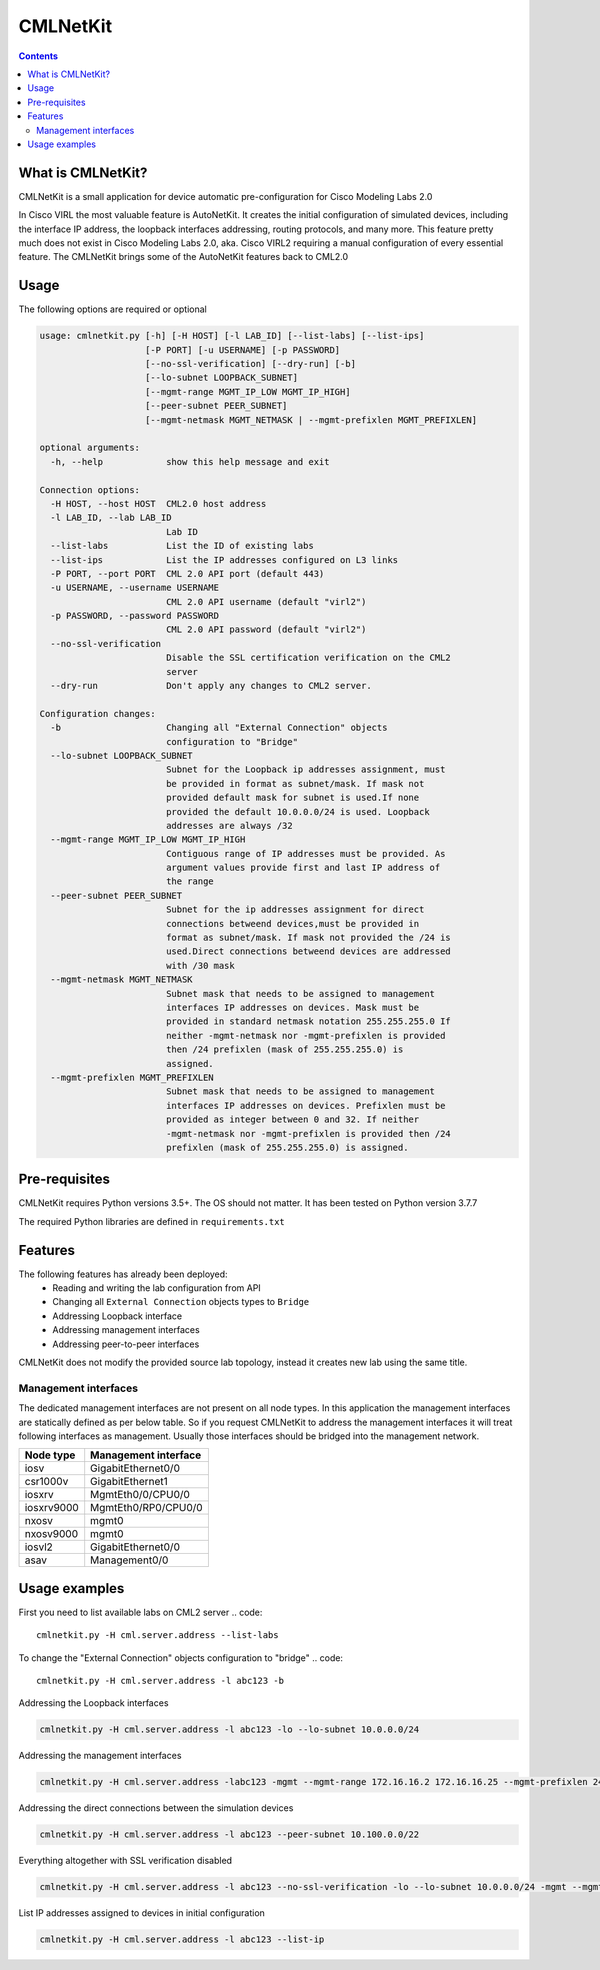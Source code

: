 ==============
CMLNetKit
==============

.. image:: http://img.shields.io/badge/license-GPLv3-blue.svg
   :target: https://www.gnu.org/copyleft/gpl.html
   :alt: License

.. contents::

.. _introduction:

What is CMLNetKit?
==================

CMLNetKit is a small application for device automatic pre-configuration for Cisco Modeling Labs 2.0

In Cisco VIRL the most valuable feature is AutoNetKit. It creates the initial configuration of simulated devices, including
the interface IP address, the loopback interfaces addressing, routing protocols, and many more. This feature pretty much does not
exist in Cisco Modeling Labs 2.0, aka. Cisco VIRL2 requiring a manual configuration of every essential feature. The
CMLNetKit brings some of the AutoNetKit features back to CML2.0

Usage
=====

The following options are required or optional


.. code::

    usage: cmlnetkit.py [-h] [-H HOST] [-l LAB_ID] [--list-labs] [--list-ips]
                        [-P PORT] [-u USERNAME] [-p PASSWORD]
                        [--no-ssl-verification] [--dry-run] [-b]
                        [--lo-subnet LOOPBACK_SUBNET]
                        [--mgmt-range MGMT_IP_LOW MGMT_IP_HIGH]
                        [--peer-subnet PEER_SUBNET]
                        [--mgmt-netmask MGMT_NETMASK | --mgmt-prefixlen MGMT_PREFIXLEN]

    optional arguments:
      -h, --help            show this help message and exit

    Connection options:
      -H HOST, --host HOST  CML2.0 host address
      -l LAB_ID, --lab LAB_ID
                            Lab ID
      --list-labs           List the ID of existing labs
      --list-ips            List the IP addresses configured on L3 links
      -P PORT, --port PORT  CML 2.0 API port (default 443)
      -u USERNAME, --username USERNAME
                            CML 2.0 API username (default "virl2")
      -p PASSWORD, --password PASSWORD
                            CML 2.0 API password (default "virl2")
      --no-ssl-verification
                            Disable the SSL certification verification on the CML2
                            server
      --dry-run             Don't apply any changes to CML2 server.

    Configuration changes:
      -b                    Changing all "External Connection" objects
                            configuration to "Bridge"
      --lo-subnet LOOPBACK_SUBNET
                            Subnet for the Loopback ip addresses assignment, must
                            be provided in format as subnet/mask. If mask not
                            provided default mask for subnet is used.If none
                            provided the default 10.0.0.0/24 is used. Loopback
                            addresses are always /32
      --mgmt-range MGMT_IP_LOW MGMT_IP_HIGH
                            Contiguous range of IP addresses must be provided. As
                            argument values provide first and last IP address of
                            the range
      --peer-subnet PEER_SUBNET
                            Subnet for the ip addresses assignment for direct
                            connections betweend devices,must be provided in
                            format as subnet/mask. If mask not provided the /24 is
                            used.Direct connections betweend devices are addressed
                            with /30 mask
      --mgmt-netmask MGMT_NETMASK
                            Subnet mask that needs to be assigned to management
                            interfaces IP addresses on devices. Mask must be
                            provided in standard netmask notation 255.255.255.0 If
                            neither -mgmt-netmask nor -mgmt-prefixlen is provided
                            then /24 prefixlen (mask of 255.255.255.0) is
                            assigned.
      --mgmt-prefixlen MGMT_PREFIXLEN
                            Subnet mask that needs to be assigned to management
                            interfaces IP addresses on devices. Prefixlen must be
                            provided as integer between 0 and 32. If neither
                            -mgmt-netmask nor -mgmt-prefixlen is provided then /24
                            prefixlen (mask of 255.255.255.0) is assigned.

.. _Pre-Requisites:

Pre-requisites
==============

CMLNetKit requires Python versions 3.5+. The OS should not
matter. It has been tested on Python version 3.7.7

The required Python libraries are defined in ``requirements.txt``


Features
========

The following features has already been deployed:
 * Reading and writing the lab configuration from API
 * Changing all ``External Connection`` objects types to ``Bridge``
 * Addressing Loopback interface
 * Addressing management interfaces
 * Addressing peer-to-peer interfaces

CMLNetKit does not modify the provided source lab topology, instead it creates new lab using the same title.

Management interfaces
---------------------

The dedicated management interfaces are not present on all node types. In this application the management interfaces
are statically defined as per below table. So if you request CMLNetKit to address the
management interfaces it will treat following interfaces as management. Usually those interfaces should be bridged into
the management network.

+------------+----------------------+
| Node type  | Management interface |
+============+======================+
| iosv       | GigabitEthernet0/0   |
+------------+----------------------+
| csr1000v   | GigabitEthernet1     |
+------------+----------------------+
| iosxrv     | MgmtEth0/0/CPU0/0    |
+------------+----------------------+
| iosxrv9000 | MgmtEth0/RP0/CPU0/0  |
+------------+----------------------+
| nxosv      | mgmt0                |
+------------+----------------------+
| nxosv9000  | mgmt0                |
+------------+----------------------+
| iosvl2     | GigabitEthernet0/0   |
+------------+----------------------+
| asav       | Management0/0        |
+------------+----------------------+


Usage examples
==============

First you need to list available labs on CML2 server
.. code::

    cmlnetkit.py -H cml.server.address --list-labs

To change the "External Connection" objects configuration to "bridge"
.. code::

    cmlnetkit.py -H cml.server.address -l abc123 -b

Addressing the Loopback interfaces

.. code::

    cmlnetkit.py -H cml.server.address -l abc123 -lo --lo-subnet 10.0.0.0/24

Addressing the management interfaces

.. code::

    cmlnetkit.py -H cml.server.address -labc123 -mgmt --mgmt-range 172.16.16.2 172.16.16.25 --mgmt-prefixlen 24

Addressing the direct connections between the simulation devices

.. code::

    cmlnetkit.py -H cml.server.address -l abc123 --peer-subnet 10.100.0.0/22

Everything altogether with SSL verification disabled

.. code::

    cmlnetkit.py -H cml.server.address -l abc123 --no-ssl-verification -lo --lo-subnet 10.0.0.0/24 -mgmt --mgmt-range 172.16.16.2 172.16.16.25 --mgmt-prefixlen 24 --peer-subnet 10.100.0.0/22

List IP addresses assigned to devices in initial configuration

.. code::

    cmlnetkit.py -H cml.server.address -l abc123 --list-ip
